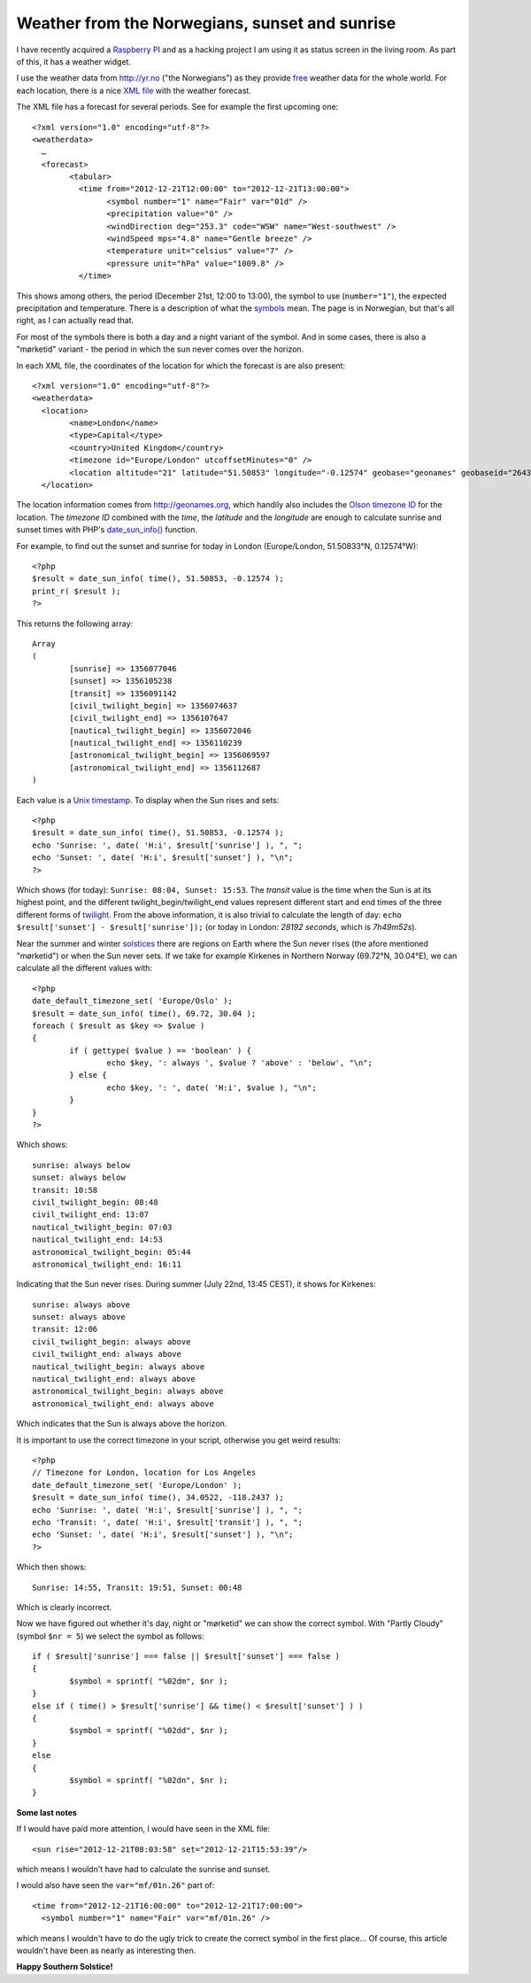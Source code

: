 Weather from the Norwegians, sunset and sunrise
===============================================

.. articleMetaData::
   :Where: London, UK
   :Date: 2012-12-21 11:12 Europe/London
   :Tags: blog, php
   :Short: sun

.. image:: /images/content/pi-sun.png
   :align: right
   :alt: Weather widget

I have recently acquired a `Raspberry PI`_ and as a hacking project I am using
it as status screen in the living room. As part of this, it has a weather
widget.

I use the weather data from http://yr.no ("the Norwegians") as they provide
free_ weather data for the whole world. For each location, there is a nice `XML
file`_ with the weather forecast. 

The XML file has a forecast for several periods. See for example the first
upcoming one::

	<?xml version="1.0" encoding="utf-8"?>
	<weatherdata>
	  …
	  <forecast>
		<tabular>
		  <time from="2012-12-21T12:00:00" to="2012-12-21T13:00:00">
			<symbol number="1" name="Fair" var="01d" />
			<precipitation value="0" />
			<windDirection deg="253.3" code="WSW" name="West-southwest" />
			<windSpeed mps="4.8" name="Gentle breeze" />
			<temperature unit="celsius" value="7" />
			<pressure unit="hPa" value="1009.8" />
		  </time>

This shows among others, the period (December 21st, 12:00 to 13:00), the symbol
to use (``number="1"``), the expected precipitation and temperature. There is a
description of what the symbols_ mean. The page is in Norwegian, but that's all
right, as I can actually read that.

For most of the symbols there is both a day and a night variant of the symbol.
And in some cases, there is also a "mørketid" variant - the period in which the
sun never comes over the horizon.

In each XML file, the coordinates of the location for which the forecast is are
also present::

	<?xml version="1.0" encoding="utf-8"?>
	<weatherdata>
	  <location>
		<name>London</name>
		<type>Capital</type>
		<country>United Kingdom</country>
		<timezone id="Europe/London" utcoffsetMinutes="0" />
		<location altitude="21" latitude="51.50853" longitude="-0.12574" geobase="geonames" geobaseid="2643743" />
	  </location>

The location information comes from http://geonames.org, which handily also
includes the `Olson timezone ID`_ for the location. The *timezone ID* combined
with the *time*, the *latitude* and the *longitude* are enough to calculate
sunrise and sunset times with PHP's `date_sun_info()`_ function. 

For example, to find out the sunset and sunrise for today in London
(Europe/London, 51.50833°N, 0.12574°W)::

	<?php
	$result = date_sun_info( time(), 51.50853, -0.12574 );
	print_r( $result );
	?>

This returns the following array::

	Array
	(
		[sunrise] => 1356077046
		[sunset] => 1356105238
		[transit] => 1356091142
		[civil_twilight_begin] => 1356074637
		[civil_twilight_end] => 1356107647
		[nautical_twilight_begin] => 1356072046
		[nautical_twilight_end] => 1356110239
		[astronomical_twilight_begin] => 1356069597
		[astronomical_twilight_end] => 1356112687
	)

Each value is a `Unix timestamp`_. To display when the Sun rises and sets::

	<?php
	$result = date_sun_info( time(), 51.50853, -0.12574 );
	echo 'Sunrise: ', date( 'H:i', $result['sunrise'] ), ", ";
	echo 'Sunset: ', date( 'H:i', $result['sunset'] ), "\n";
	?>

Which shows (for today): ``Sunrise: 08:04, Sunset: 15:53``. The *transit* value
is the time when the Sun is at its highest point, and the different
twilight_begin/twilight_end values represent different start and end times of
the three different forms of twilight_. From the above information, it is also
trivial to calculate the length of day: ``echo $result['sunset'] -
$result['sunrise']);`` (or today in London: *28192 seconds*, which is
*7h49m52s*).

Near the summer and winter solstices_ there are regions on Earth where the Sun
never rises (the afore mentioned "mørketid") or when the Sun never sets. 
If we take for example Kirkenes in Northern Norway (69.72°N, 30.04°E), we can
calculate all the different values with::

	<?php
	date_default_timezone_set( 'Europe/Oslo' );
	$result = date_sun_info( time(), 69.72, 30.04 );
	foreach ( $result as $key => $value )
	{
		if ( gettype( $value ) == 'boolean' ) {
			echo $key, ': always ', $value ? 'above' : 'below', "\n";
		} else {
			echo $key, ': ', date( 'H:i', $value ), "\n";
		}
	}
	?>

Which shows::

	sunrise: always below
	sunset: always below
	transit: 10:58
	civil_twilight_begin: 08:48
	civil_twilight_end: 13:07
	nautical_twilight_begin: 07:03
	nautical_twilight_end: 14:53
	astronomical_twilight_begin: 05:44
	astronomical_twilight_end: 16:11

Indicating that the Sun never rises. During summer (July 22nd, 13:45 CEST), it
shows for Kirkenes::

	sunrise: always above
	sunset: always above
	transit: 12:06
	civil_twilight_begin: always above
	civil_twilight_end: always above
	nautical_twilight_begin: always above
	nautical_twilight_end: always above
	astronomical_twilight_begin: always above
	astronomical_twilight_end: always above

Which indicates that the Sun is always above the horizon.


It is important to use the correct timezone in your script, otherwise you get
weird results::

	<?php
	// Timezone for London, location for Los Angeles
	date_default_timezone_set( 'Europe/London' );
	$result = date_sun_info( time(), 34.0522, -118.2437 );
	echo 'Sunrise: ', date( 'H:i', $result['sunrise'] ), ", ";
	echo 'Transit: ', date( 'H:i', $result['transit'] ), ", ";
	echo 'Sunset: ', date( 'H:i', $result['sunset'] ), "\n";
	?>

Which then shows::

	Sunrise: 14:55, Transit: 19:51, Sunset: 00:48

Which is clearly incorrect.

Now we have figured out whether it's day, night or "mørketid" we can show the
correct symbol. With "Partly Cloudy" (symbol ``$nr = 5``) we select the symbol as
follows::

	if ( $result['sunrise'] === false || $result['sunset'] === false )
	{
		$symbol = sprintf( "%02dm", $nr );
	}
	else if ( time() > $result['sunrise'] && time() < $result['sunset'] ) )
	{
		$symbol = sprintf( "%02dd", $nr );
	}
	else
	{
		$symbol = sprintf( "%02dn", $nr );
	}

.. image:: /images/content/weather-symbols.png
   :align: center
   :alt: Yr's weather symbols

**Some last notes**

If I would have paid more attention, I would have seen in the XML file::

	<sun rise="2012-12-21T08:03:58" set="2012-12-21T15:53:39"/>

which means I wouldn't have had to calculate the sunrise and sunset.

I would also have seen the ``var="mf/01n.26"`` part of::

      <time from="2012-12-21T16:00:00" to="2012-12-21T17:00:00">
        <symbol number="1" name="Fair" var="mf/01n.26" />

which means I wouldn't have to do the ugly trick to create the correct symbol
in the first place… Of course, this article wouldn't have been as nearly as
interesting then.

**Happy Southern Solstice!**


.. credit::
   :Type: Weather forecast
   :Description: Weather forecast from yr.no, delivered by the Norwegian Meteorological Institute and the NRK
   :Link: http://www.yr.no/place/United_Kingdom/England/London/

.. credit::
   :Type: Images
   :Description: Weather symbols from yr.no
   :Link: http://om.yr.no/forklaring/symbol/

.. _`Raspberry PI`: http://www.raspberrypi.org/
.. _free: http://om.yr.no/verdata/free-weather-data/
.. _`XML file`: http://www.yr.no/place/United_Kingdom/England/London/forecast_hour_by_hour.xml
.. _symbols: http://om.yr.no/forklaring/symbol/
.. _`Olson timezone ID`: http://en.wikipedia.org/wiki/IANA_time_zone_database#Names_of_time_zones
.. _`date_sun_info()`: http://php.net/manual/en/function.date-sun-info.php
.. _`Unix timestamp`: http://en.wikipedia.org/wiki/Unix_timestamp
.. _solstices: http://en.wikipedia.org/wiki/Solstice
.. _twilight: http://en.wikipedia.org/wiki/Twilight
